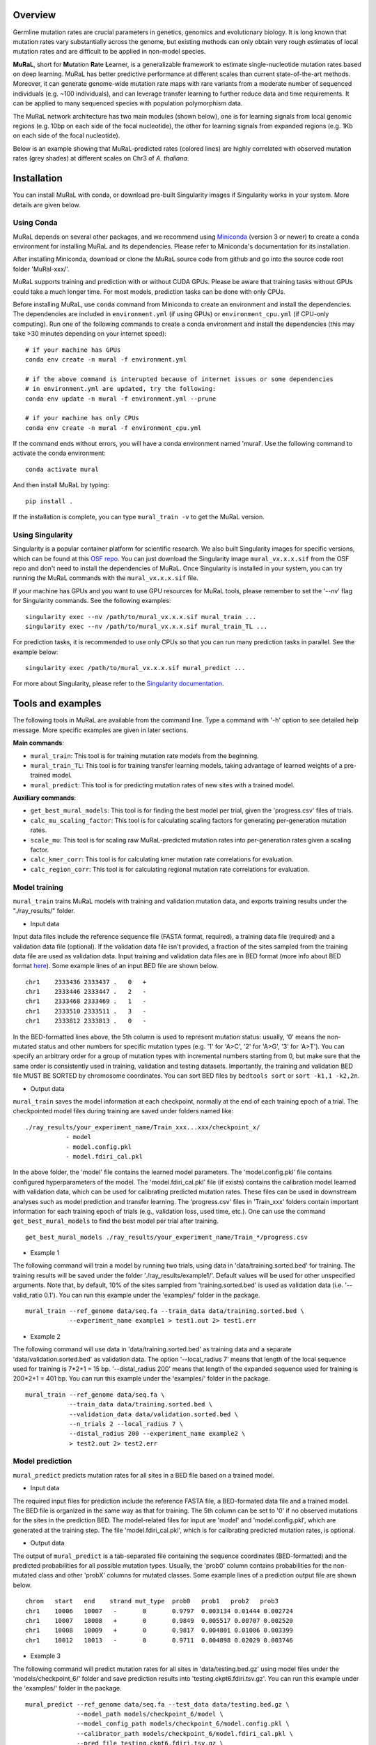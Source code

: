 Overview
--------

Germline mutation rates are crucial parameters in genetics, genomics and
evolutionary biology. It is long known that mutation rates vary
substantially across the genome, but existing methods can only obtain
very rough estimates of local mutation rates and are difficult to be
applied in non-model species.

**MuRaL**, short for **Mu**\ tation **Ra**\ te **L**\ earner, is a
generalizable framework to estimate single-nucleotide mutation rates
based on deep learning. MuRaL has better predictive performance at
different scales than current state-of-the-art methods. Moreover, it can
generate genome-wide mutation rate maps with rare variants from a
moderate number of sequenced individuals (e.g. ~100 individuals), and
can leverage transfer learning to further reduce data and time
requirements. It can be applied to many sequenced species with
population polymorphism data.

The MuRaL network architecture has two main modules (shown below), one
is for learning signals from local genomic regions (e.g. 10bp on each
side of the focal nucleotide), the other for learning signals from
expanded regions (e.g. 1Kb on each side of the focal nucleotide).

.. image:: images/model_schematic.jpg
   :width: 830px

Below is an example showing that MuRaL-predicted rates (colored lines)
are highly correlated with observed mutation rates (grey shades) at
different scales on Chr3 of *A. thaliana*.

.. image:: images/regional_correlation_example.jpg
   :width: 500px

Installation
------------

You can install MuRaL with conda, or download pre-built Singularity
images if Singularity works in your system. More details are given
below.

Using Conda
~~~~~~~~~~~

MuRaL depends on several other packages, and we recommend using
`Miniconda <https://docs.conda.io/en/latest/miniconda.html>`__ (version
3 or newer) to create a conda environment for installing MuRaL and its
dependencies. Please refer to Miniconda's documentation for its
installation.

After installing Miniconda, download or clone the MuRaL source code from
github and go into the source code root folder 'MuRal-xxx/'.

MuRaL supports training and prediction with or without CUDA GPUs. Please
be aware that training tasks without GPUs could take a much longer time.
For most models, prediction tasks can be done with only CPUs.

Before installing MuRaL, use ``conda`` command from Miniconda to create
an environment and install the dependencies. The dependencies are
included in ``environment.yml`` (if using GPUs) or
``environment_cpu.yml`` (if CPU-only computing). Run one of the
following commands to create a conda environment and install the
dependencies (this may take >30 minutes depending on your internet
speed):

::

    # if your machine has GPUs
    conda env create -n mural -f environment.yml 

    # if the above command is interupted because of internet issues or some dependencies 
    # in environment.yml are updated, try the following:
    conda env update -n mural -f environment.yml --prune

    # if your machine has only CPUs
    conda env create -n mural -f environment_cpu.yml 

If the command ends without errors, you will have a conda environment
named 'mural'. Use the following command to activate the conda
environment:

::

    conda activate mural

And then install MuRaL by typing:

::

    pip install .

If the installation is complete, you can type ``mural_train -v`` to get
the MuRaL version.

Using Singularity
~~~~~~~~~~~~~~~~~

Singularity is a popular container platform for scientific research. We
also built Singularity images for specific versions, which can be found
at this `OSF repo <https://osf.io/rd9k5/>`__. You can just download the
Singularity image ``mural_vx.x.x.sif`` from the OSF repo and don't need
to install the dependencies of MuRaL. Once Singularity is installed in
your system, you can try running the MuRaL commands with the
``mural_vx.x.x.sif`` file.

If your machine has GPUs and you want to use GPU resources for MuRaL
tools, please remember to set the '--nv' flag for Singularity commands.
See the following examples:

::

    singularity exec --nv /path/to/mural_vx.x.x.sif mural_train ...
    singularity exec --nv /path/to/mural_vx.x.x.sif mural_train_TL ...

For prediction tasks, it is recommended to use only CPUs so that you can
run many prediction tasks in parallel. See the example below:

::

   singularity exec /path/to/mural_vx.x.x.sif mural_predict ...

For more about Singularity, please refer to the `Singularity
documentation <https://docs.sylabs.io>`__.

Tools and examples
------------------

The following tools in MuRaL are available from the command line. Type 
a command with '-h' option to see detailed help message. More specific 
examples are given in later sections.

**Main commands**: 

* ``mural_train``: This tool is for training mutation rate models from 
  the beginning. 
* ``mural_train_TL``: This tool is for training transfer learning models, 
  taking advantage of learned weights of a pre-trained model. 
* ``mural_predict``: This tool is for predicting mutation rates of new 
  sites with a trained model.

**Auxiliary commands**: 

* ``get_best_mural_models``: This tool is for finding the best model 
  per trial, given the 'progress.csv' files of trials. 
* ``calc_mu_scaling_factor``: This tool is for calculating
  scaling factors for generating per-generation mutation rates.
* ``scale_mu``: This tool is for scaling raw MuRaL-predicted mutation
  rates into per-generation rates given a scaling factor.
* ``calc_kmer_corr``: This tool is for calculating kmer mutation rate 
  correlations for evaluation.
* ``calc_region_corr``: This tool is for calculating regional mutation
  rate correlations for evaluation.

Model training
~~~~~~~~~~~~~~

``mural_train`` trains MuRaL models with training and validation
mutation data, and exports training results under the "./ray\_results/"
folder. 

* Input data
   
Input data files include the reference sequence file (FASTA format,
required), a training data file (required) and a validation data file
(optional). If the validation data file isn't provided, a fraction of
the sites sampled from the training data file are used as validation
data.
Input training and validation data files are in BED format (more info
about BED format
`here <https://genome.ucsc.edu/FAQ/FAQformat.html#format1>`__). Some
example lines of an input BED file are shown below.

::

    chr1    2333436 2333437 .   0   + 
    chr1    2333446 2333447 .   2   -
    chr1    2333468 2333469 .   1   -
    chr1    2333510 2333511 .   3   -
    chr1    2333812 2333813 .   0   - 

In the BED-formatted lines above, the 5th column is used to represent
mutation status: usually, '0' means the non-mutated status and other
numbers for specific mutation types (e.g. '1' for 'A>C', '2' for 'A>G',
'3' for 'A>T'). You can specify an arbitrary order for a group of
mutation types with incremental numbers starting from 0, but make sure
that the same order is consistently used in training, validation and
testing datasets. Importantly, the training and validation BED file MUST
BE SORTED by chromosome coordinates. You can sort BED files by
``bedtools sort`` or ``sort -k1,1 -k2,2n``.

* Output data

``mural_train`` saves the model information at each checkpoint,
normally at the end of each training epoch of a trial. The
checkpointed model files during training are saved under folders
named like:

::

    ./ray_results/your_experiment_name/Train_xxx...xxx/checkpoint_x/
               - model
               - model.config.pkl
               - model.fdiri_cal.pkl

In the above folder, the 'model' file contains the learned model
parameters. The 'model.config.pkl' file contains configured
hyperparameters of the model. The 'model.fdiri\_cal.pkl' file (if
exists) contains the calibration model learned with validation data,
which can be used for calibrating predicted mutation rates. These
files can be used in downstream analyses such as model prediction and
transfer learning. The 'progress.csv' files in 'Train\_xxx' folders
contain important information for each training epoch of trials
(e.g., validation loss, used time, etc.). One can use the command
``get_best_mural_models`` to find the best model per trial after
training.

::

   get_best_mural_models ./ray_results/your_experiment_name/Train_*/progress.csv

* Example 1

The following command will train a model by running two trials,
using data in 'data/training.sorted.bed' for training. The training
results will be saved under the folder './ray\_results/example1/'.
Default values will be used for other unspecified arguments. Note
that, by default, 10% of the sites sampled from 'training.sorted.bed'
is used as validation data (i.e. '--valid\_ratio 0.1'). You can run
this example under the 'examples/' folder in the package.

::

   mural_train --ref_genome data/seq.fa --train_data data/training.sorted.bed \
               --experiment_name example1 > test1.out 2> test1.err

* Example 2

The following command will use data in 'data/training.sorted.bed'
as training data and a separate 'data/validation.sorted.bed' as
validation data. The option '--local\_radius 7' means that length of
the local sequence used for training is 7\*2+1 = 15 bp.
'--distal\_radius 200' means that length of the expanded sequence
used for training is 200\*2+1 = 401 bp. You can run this example
under the 'examples/' folder in the package.

::

  mural_train --ref_genome data/seq.fa \
              --train_data data/training.sorted.bed \
              --validation_data data/validation.sorted.bed \
              --n_trials 2 --local_radius 7 \
              --distal_radius 200 --experiment_name example2 \
              > test2.out 2> test2.err

Model prediction
~~~~~~~~~~~~~~~~

``mural_predict`` predicts mutation rates for all sites in a BED file
based on a trained model. 

* Input data

The required input files for prediction include the reference FASTA
file, a BED-formated data file and a trained model. The BED file is
organized in the same way as that for training. The 5th column can be
set to '0' if no observed mutations for the sites in the prediction BED.
The model-related files for input are 'model' and 'model.config.pkl',
which are generated at the training step. The file
'model.fdiri\_cal.pkl', which is for calibrating predicted mutation
rates, is optional. 

* Output data

The output of ``mural_predict`` is a tab-separated file containing
the sequence coordinates (BED-formatted) and the predicted probabilities
for all possible mutation types. Usually, the 'prob0' column contains
probabilities for the non-mutated class and other 'probX' columns for
mutated classes. Some example lines of a prediction output file are
shown below.

::

    chrom   start   end    strand mut_type  prob0   prob1   prob2   prob3
    chr1    10006   10007   -       0       0.9797  0.003134 0.01444 0.002724
    chr1    10007   10008   +       0       0.9849  0.005517 0.00707 0.002520
    chr1    10008   10009   +       0       0.9817  0.004801 0.01006 0.003399
    chr1    10012   10013   -       0       0.9711  0.004898 0.02029 0.003746

* Example 3

The following command will predict mutation rates for all sites in
'data/testing.bed.gz' using model files under the
'models/checkpoint\_6/' folder and save prediction results into
'testing.ckpt6.fdiri.tsv.gz'. You can run this example under the
'examples/' folder in the package.

::

   mural_predict --ref_genome data/seq.fa --test_data data/testing.bed.gz \
                 --model_path models/checkpoint_6/model \
                 --model_config_path models/checkpoint_6/model.config.pkl \
                 --calibrator_path models/checkpoint_6/model.fdiri_cal.pkl \
                 --pred_file testing.ckpt6.fdiri.tsv.gz \
                 --without_h5 --cpu_only > test3.out 2> test3.err

Transfer learning
~~~~~~~~~~~~~~~~~

``mural_train_TL`` trains MuRaL models like ``mural_train`` but
initializes model parameters with learned weights from a pre-trained
model. Its training results are also saved under the "./ray\_results/"
folder. 

* Input data

The input files for ``mural_train_TL`` include the reference FASTA
file (required), a training data file (required), a validation data file
(optional), and model-related files of a trained model (required). The
required model-related files are 'model' and 'model.config.pkl' under a
specific checkpoint folder, normally generated by ``mural_train`` or
``mural_train_TL``. 

* Output data

Output data has the same structure as that of ``mural_train``.

* Example 4

The following command will train a transfer learning model using
training data in 'data/training\_TL.sorted.bed', the validation data
in 'data/validation.sorted.bed', and the model files under
'models/checkpoint\_6/'. You can run this example under the
'examples/' folder in the package.

::

 mural_train_TL --ref_genome data/seq.fa \
                --train_data data/training_TL.sorted.bed \
                --validation_data data/validation.sorted.bed \
                --model_path models/checkpoint_6/model \
                --model_config_path models/checkpoint_6/model.config.pkl \
                --train_all --init_fc_with_pretrained \
                --experiment_name example4 > test4.out 2> test4.err


Calculating k-mer and regional correlations for evaluation
~~~~~~~~~~~~~~~~~~~~~~~~~~~~~~~~~~~~~~~~~~~~~~~~~~~~~~~~~~

For model evaluation, since it is impossible to evaluate the accuracy 
of predicted mutation rates at the single-nucleotide level, we employ 
two metrics, k-mer correlation and regional correlation, to evaluate 
model performance at the higher (summarized) levels. More details about 
the two metrics can be found in the MuRaL paper. The k-mer and regional 
correlations can be calculated with the predicted tsv files generated 
by ``mural_predict``.

K-mer correlation analysis
..........................

The tool ``calc_kmer_corr`` is used for calculating k-mer correlations.

* Input data

The inputs for k-mer correlation analysis include the reference
FASTA file, a prediction tsv file and the length of k-mer. Note that for 
evaluation, we need to provide a specific set of observed mutations 
(e.g. all available rare variants), which are stored in the 5th column of 
the prediction tsv files. These observed mutations are used for
calculating observed mutation rates. We can change the content in the 5th 
column to evaluate model performance in different observed datasets.
   
* Output data

The outputs include a file ('*-mer.mut\_rates.tsv') storing predicted and 
observed k-mer rates of all possible mutation subtypes, and a file ('*-mer.corr.txt')
storing the k-mer correlations (Pearson's r and p-value) of three mutation
types in a specific order (e.g., for A/T sites, prob1, prob2 and prob3 are
for A>C, A>G and A>T, respectively).

::

 # example of '*-mer.mut_rates.tsv'
 type	avg_obs_rate1	avg_obs_rate2	avg_obs_rate3	avg_pred_prob1	avg_pred_prob2	avg_pred_prob3	number_of_mut1	number_of_mut2	number_of_mut3	number_of_all
 TAG	0.006806776385512125	0.010141979926438501	0.012039461380213204	0.012744358544122413	0.01817057941563919	0.021860978496512425	3494	5206	6180	513312
 TAA	0.007517292690907348	0.011278023120833133	0.01318808653952362	0.013600087566977897	0.019697007577734515	0.024266536859123104	7214	10823	12656	959654
 AAA	0.0068964404639771226	0.010705555691654661	0.009617493130148654	0.012599749576515839	0.020442895433664586	0.01646869397956817	11542	17917	16096	1673617
 
 # example of '*-mer.corr.txt'
 3-mer	prob1	0.9569216831654604	6.585788162834682e-09 # r and p for prob1
 3-mer	prob2	0.9326211281771537	1.4129640985193586e-07 # r and p for prob2
 3-mer	prob3	0.947146892265788	2.6848989196451608e-08 # r and p for prob3


* Example 5 

The following commands use the prediction file 'testing.ckpt4.fdiri.tsv.gz' 
to calculate 3-mer, 5-mer and 7-mer correlations:

::

 calc_kmer_corr --pred_file testing.ckpt4.fdiri.tsv.gz --ref_genome data/seq.fa --kmer_length 3 --out_prefix test
 python kmer_corr.py --pred_file testing.ckpt4.fdiri.tsv.gz --ref_genome data/seq.fa --kmer_length 5 --out_prefix test
 python kmer_corr.py --pred_file testing.ckpt4.fdiri.tsv.gz --ref_genome data/seq.fa --kmer_length 7 --out_prefix test

Regional correlation analysis
.............................

The tool ``calc_region_corr`` is used for calculating regional correlations.

* Input data

The inputs for regional correlation analysis include a prediction tsv 
file and the window size. Like the k-mer correlation analysis, we need to 
provide a specific set of observed mutations in the 5th column of the prediction
tsv files. Thsese observed mutations are used for calculating observed 
regional mutation rates. 

* Output data

There are multiple output files. The files storing regional rates 
('*.regional\_rates.tsv') have seven columns: chromosome name, the end
position of the window, number of valid sites in the window, number of 
observed mutations in the window, average observed mutation rate, average 
predicted mutation rate in the window and the 'used_or_deprecated' label. 
The windows labeled 'deprecated' are not used in correlation analysis due 
to too few valid sites. The regional correlation (Pearson's r and p-value)
of the considered mutation type is given in the '*.corr.txt'.

::

 # example of '*.regional_rates.tsv'
 chrom	end	sites_count	mut_type_total	mut_type_avg	avg_pred	used_or_deprecated
 chr3	100000	61492	576	0.009367072139465296	0.020374342255903233	used
 chr3	200000	60680	531	0.008750823994726434	0.02025859070533955	used
 chr3	300000	59005	499	0.00845691043131938	0.01882644280993153	used
 ...
 
 # example of '*.corr.txt'
 0.4999	6.040983e-16 


* Example 6

The following command will calculate the regional correlation for 100Kb windows and 
'prob2' mutation type. 

::

 calc_regional_corr --pred_file testing.ckpt4.fdiri.tsv.gz \
 --window 100000 --model prob2 --out_prefix test_region_corr

Visualization of correlation results
....................................

You can run the commands like below to extract k-mer correlations and corresponding 
p-values for further visualization:

::

 cat test.{3,5,7}-mer.corr.txt | awk 'BEGIN{print "k-mer\tmut_type\tcorrelation\tp-value"}{print;}' > kmer_correlations.tsv

The resulting 'kmer_correlations.tsv' file is tab-delimited, looking like:

::

 k-mer	mut_type	correlation	p-value
 3-mer	A>C			0.8527		2.7049e-05
 3-mer	A>G			0.8453		3.7235e-05
 ...

The following python code can be used for generating bar plots for k-mer 
correlations:

::

 import pandas as pd
 import matplotlib.pyplot as plt
 import seaborn as sns

 df = pd.read_table('kmer_correlations.tsv')
 plt.figure(figsize=(6,4))
 sns.catplot(x="mut_type", y="correlation", kind="bar", hue="k-mer", data=df, palette="Blues_r")
 plt.title('Bar plots of k-mer correlations')
 plt.savefig('kmer_correlations.jpg', bbox_inches='tight')

The plot looks like below:

.. image:: images/kmer_correlations.jpg

Similarly, one can generate bar plots for regional correlations for 
evaluation.

In addition, based on the output of ``calc_region_corr`` above, we can 
visualize how predicted rates fit observed rates for windows across 
a chromosome or a specific region. First, we should standardize the 
observed rates and the predicted rates for all windows by using z-score 
transformation. Then we select some regions to generate the plots. Below 
we use the results for 100Kb windows and A>G mutation type, and the region 
selected is from 15Mb to 23.6Mb. The solid line indicates average 
predicted mutation rates and the shade for average observed mutation 
rates:

::

 import pandas as pd
 import matplotlib.pyplot as plt
 import seaborn as sns
 from sklearn import preprocessing
 from scipy.stats import pearsonr

 df = pd.read_table('test2.100Kb.prob2.regional_rates.tsv')
 df = df[df['used_or_deprecated'] == 'used']

 #z-score preprocessing
 avg_obs = preprocessing.scale(df['avg_obs'])
 avg_pred = preprocessing.scale(df['avg_pred'])
 data = {'window_end':df['window_end'],'avg_obs':list(avg_obs),'avg_pred':list(avg_pred)}
 df1 = pd.DataFrame(data)

 #select the region
 df2 = df1[143:229]
 corr = pearsonr(df2['avg_obs'],df2['avg_pred'])
 print("Correlation of the selected regions is %f, p-value is %f" %(corr[0],corr[1]))

 #plot
 fig, ax = plt.subplots(1, figsize=(10, 2))
 ax.set_xlabel("Chr3(Mb)")
 ax.fill_between(df2['window_end']/1000000,df2['avg_obs'], alpha=0.3, color = 'Grey')
 ax.plot(df2['window_end']/1000000,df2['avg_pred'], label="avg_pred", linewidth = 1.5)
 plt.ylabel('average mutation rate (Z-score)')
 
 plt.savefig('regional_rates.jpg', bbox_inches = 'tight')

The plot looks like below:

.. image:: images/regional_rates.jpg

Scaling MuRaL-predicted mutation rates to per base per generation rates
~~~~~~~~~~~~~~~~~~~~~~~~~~~~~~~~~~~~~~~~~~~~~~~~~~~~~~~~~~~~~~~~~~~~~~~

The raw MuRaL-predicted mutation rates are not mutation rates per bp per
generation. To obtain a mutation rate per bp per generation for each
nucleotide, one can scale the MuRaL-predicted rates using reported
genome-wide DNM mutation rate and spectrum per generation. First, use
the command ``calc_mu_scaling_factor`` to calculate scaling factors for
specific groups of sites (e.g. A/T sites, C/G sites). Then use the
scaling factors to scale mutation rates in prediction files via the
command ``scale_mu``.

Note that we cannot compare or add up raw predicted rates from
different MuRaL models (e.g. A/T model and C/G model), but we can do
that with scaled mutation rates.

Trained models and predicted mutation rate profiles of multiple species
-----------------------------------------------------------------------

Trained models for four species - *Homo sapiens*, *Macaca mulatta*, 
*Arabidopsis thaliana* and *Drosophila melanogaster* are provided in 
the 'models/' folder of the package. One can use these model files 
for prediction or transfer learning.

Predicted single-nucleotide mutation rate profiles for these genomes are
available at `ScienceDB <https://www.doi.org/10.11922/sciencedb.01173>`__.

Citation
--------

Fang Y, Deng S, Li C. 2022. A generalizable deep learning framework for
inferring fine-scale germline mutation rate maps. Nat Mach Intell
`doi:10.1101/2021.10.25.465689 <https://doi.org/10.1101/2021.10.25.465689>`__

Contact
-------

For reporting issues or requests related to the package, please write to
mural-project@outlook.com.
